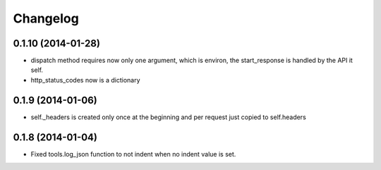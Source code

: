 Changelog
=========

0.1.10 (2014-01-28)
...................
* dispatch method requires now only one argument, which is environ, the start_response is handled by the API it self.
* http_status_codes now is a dictionary

0.1.9 (2014-01-06)
..................

* self._headers is created only once at the beginning and per request just
  copied to self.headers

0.1.8 (2014-01-04)
..................

* Fixed tools.log_json function to not indent when no indent value is set.
